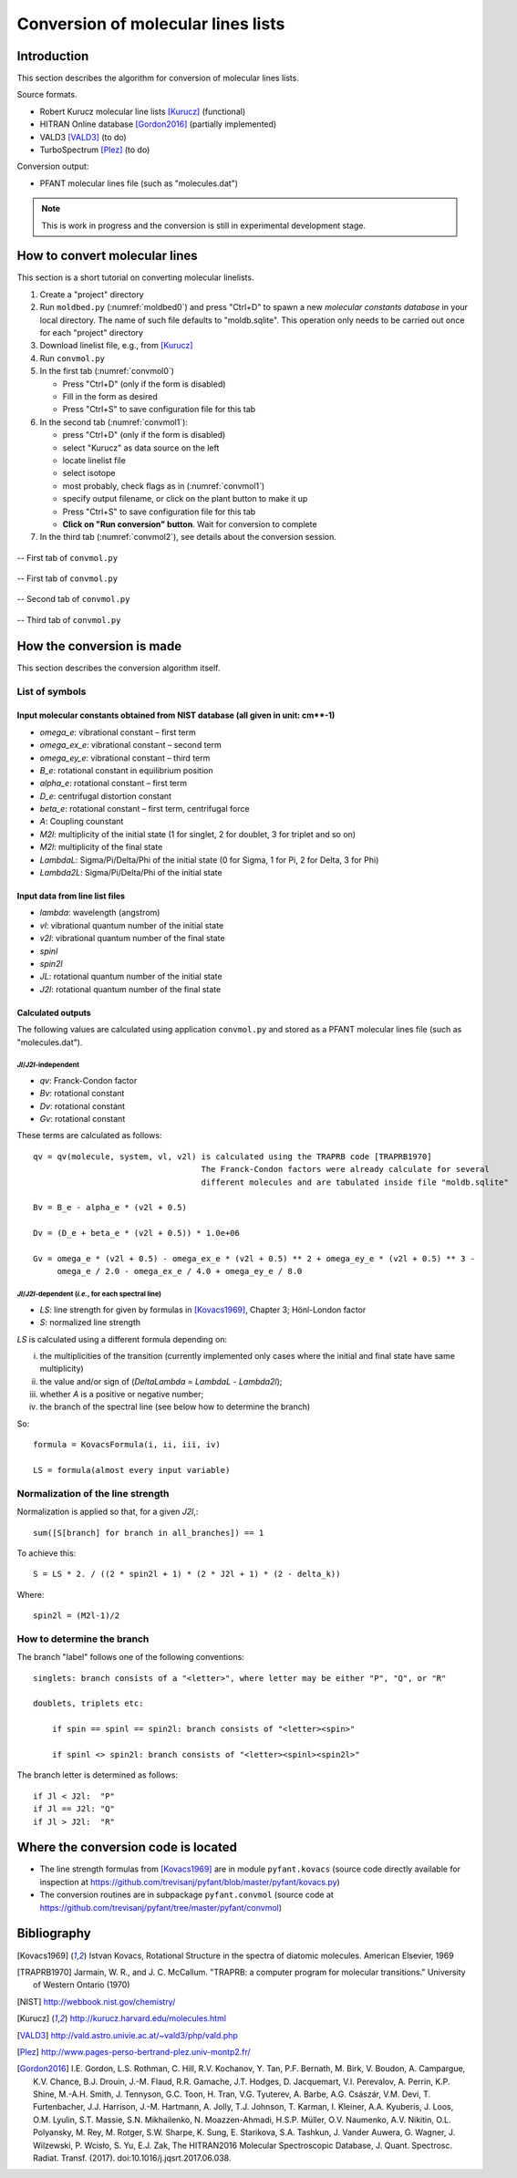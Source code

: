 Conversion of molecular lines lists
===================================

Introduction
------------

This section describes the algorithm for conversion of molecular lines lists.

Source formats.

- Robert Kurucz molecular line lists [Kurucz]_ (functional)
- HITRAN Online database [Gordon2016]_ (partially implemented)
- VALD3 [VALD3]_ (to do)
- TurboSpectrum [Plez]_ (to do)

Conversion output:

- PFANT molecular lines file (such as "molecules.dat")

.. note:: This is work in progress and the conversion is still in experimental development stage.

How to convert molecular lines
------------------------------

This section is a short tutorial on converting molecular linelists.

#. Create a "project" directory
#. Run ``moldbed.py`` (:numref:`moldbed0`) and press "Ctrl+D" to
   spawn a new *molecular constants database* in your local directory.
   The name of such file defaults to "moldb.sqlite".
   This operation only needs to be carried out once for each "project" directory
#. Download linelist file, e.g., from [Kurucz]_
#. Run ``convmol.py``
#. In the first tab (:numref:`convmol0`)

   * Press "Ctrl+D" (only if the form is disabled)
   * Fill in the form as desired
   * Press "Ctrl+S" to save configuration file for this tab

#. In the second tab (:numref:`convmol1`):

   * press "Ctrl+D" (only if the form is disabled)
   * select "Kurucz" as data source on the left
   * locate linelist file
   * select isotope
   * most probably, check flags as in (:numref:`convmol1`)
   * specify output filename, or click on the plant button to make it up
   * Press "Ctrl+S" to save configuration file for this tab
   * **Click on "Run conversion" button**. Wait for conversion to complete

#. In the third tab (:numref:`convmol2`), see details about the conversion session.

.. _moldbed0:

.. figure:: img/moldbed0.png
    :align: center

    -- First tab of ``convmol.py``

.. _convmol0:

.. figure:: img/convmol0.png
    :align: center

    -- First tab of ``convmol.py``

.. _convmol1:

.. figure:: img/convmol1.png
    :align: center

    -- Second tab of ``convmol.py``

.. _convmol1:

.. figure:: img/convmol1.png
    :align: center

    -- Third tab of ``convmol.py``


How the conversion is made
--------------------------

This section describes the conversion algorithm itself.

List of symbols
~~~~~~~~~~~~~~~

Input molecular constants obtained from NIST database (all given in unit: cm**-1)
^^^^^^^^^^^^^^^^^^^^^^^^^^^^^^^^^^^^^^^^^^^^^^^^^^^^^^^^^^^^^^^^^^^^^^^^^^^^^^^^^^^^^^^^^^^^

* *omega_e*: vibrational constant – first term
* *omega_ex_e*: vibrational constant – second term
* *omega_ey_e*: vibrational constant – third term
* *B_e*: rotational constant in equilibrium position
* *alpha_e*: rotational constant – first term
* *D_e*: centrifugal distortion constant
* *beta_e*: rotational constant – first term, centrifugal force
* *A*: Coupling counstant
* *M2l*: multiplicity of the initial state (1 for singlet, 2 for doublet, 3 for triplet and so on)
* *M2l*: multiplicity of the final state
* *LambdaL*: Sigma/Pi/Delta/Phi of the initial state (0 for Sigma, 1 for Pi, 2 for Delta, 3 for Phi)
* *Lambda2L*: Sigma/Pi/Delta/Phi of the initial state

Input data from line list files
^^^^^^^^^^^^^^^^^^^^^^^^^^^^^^^

* *lambda*: wavelength (angstrom)
* *vl*: vibrational quantum number of the initial state
* *v2l*: vibrational quantum number of the final state
* *spinl*
* *spin2l*
* *JL*: rotational quantum number of the initial state
* *J2l*: rotational quantum number of the final state

Calculated outputs
^^^^^^^^^^^^^^^^^^

The following values are calculated using application ``convmol.py`` and stored as a PFANT molecular lines file (such as "molecules.dat").

*Jl*/*J2l*-independent
++++++++++++++++++++++

* *qv*: Franck-Condon factor
* *Bv*: rotational constant
* *Dv*: rotational constant
* *Gv*: rotational constant

These terms are calculated as follows::

    qv = qv(molecule, system, vl, v2l) is calculated using the TRAPRB code [TRAPRB1970]
                                       The Franck-Condon factors were already calculate for several
                                       different molecules and are tabulated inside file "moldb.sqlite"

    Bv = B_e - alpha_e * (v2l + 0.5)

    Dv = (D_e + beta_e * (v2l + 0.5)) * 1.0e+06

    Gv = omega_e * (v2l + 0.5) - omega_ex_e * (v2l + 0.5) ** 2 + omega_ey_e * (v2l + 0.5) ** 3 -
         omega_e / 2.0 - omega_ex_e / 4.0 + omega_ey_e / 8.0


*Jl*/*J2l*-dependent (*i.e.*, for each spectral line)
+++++++++++++++++++++++++++++++++++++++++++++++++++++

* *LS*: line strength for given by formulas in [Kovacs1969]_, Chapter 3; Hönl-London factor
* *S*: normalized line strength

*LS* is calculated using a different formula depending on:

i. the multiplicities of the transition (currently implemented only cases where the initial and
   final state have same multiplicity)
ii. the value and/or sign of (*DeltaLambda* = *LambdaL* - *Lambda2l*);
iii. whether *A* is a positive or negative number;
iv. the branch of the spectral line (see below how to determine the branch)

So::

    formula = KovacsFormula(i, ii, iii, iv)

    LS = formula(almost every input variable)

.. todo::

    Explain term formulas "u+/-", "c+/-"

Normalization of the line strength
~~~~~~~~~~~~~~~~~~~~~~~~~~~~~~~~~~

Normalization is applied so that, for a given *J2l*,::

    sum([S[branch] for branch in all_branches]) == 1

To achieve this::

    S = LS * 2. / ((2 * spin2l + 1) * (2 * J2l + 1) * (2 - delta_k))

Where::

    spin2l = (M2l-1)/2

How to determine the branch
~~~~~~~~~~~~~~~~~~~~~~~~~~~

The branch "label" follows one of the following conventions::

    singlets: branch consists of a "<letter>", where letter may be either "P", "Q", or "R"

    doublets, triplets etc:

        if spin == spinl == spin2l: branch consists of "<letter><spin>"

        if spinl <> spin2l: branch consists of "<letter><spinl><spin2l>"


The branch letter is determined as follows::

    if Jl < J2l:  "P"
    if Jl == J2l: "Q"
    if Jl > J2l:  "R"

Where the conversion code is located
------------------------------------

- The line strength formulas from [Kovacs1969]_ are in module ``pyfant.kovacs``
  (source code directly available for inspection at
  `<https://github.com/trevisanj/pyfant/blob/master/pyfant/kovacs.py>`_)
- The conversion routines are in subpackage ``pyfant.convmol`` (source code at
  `<https://github.com/trevisanj/pyfant/tree/master/pyfant/convmol>`_)

Bibliography
------------
.. [Kovacs1969] Istvan Kovacs, Rotational Structure in the spectra of diatomic molecules. American Elsevier, 1969

.. [TRAPRB1970] Jarmain, W. R., and J. C. McCallum. "TRAPRB: a computer program for molecular
   transitions." University of Western Ontario (1970)

.. [NIST] http://webbook.nist.gov/chemistry/

.. [Kurucz] http://kurucz.harvard.edu/molecules.html

.. [VALD3] http://vald.astro.univie.ac.at/~vald3/php/vald.php

.. [Plez] http://www.pages-perso-bertrand-plez.univ-montp2.fr/

.. [Gordon2016] I.E. Gordon, L.S. Rothman, C. Hill, R.V. Kochanov, Y. Tan, P.F. Bernath, M. Birk,
   V. Boudon, A. Campargue, K.V. Chance, B.J. Drouin, J.-M. Flaud, R.R. Gamache, J.T. Hodges,
   D. Jacquemart, V.I. Perevalov, A. Perrin, K.P. Shine, M.-A.H. Smith, J. Tennyson, G.C. Toon,
   H. Tran, V.G. Tyuterev, A. Barbe, A.G. Császár, V.M. Devi, T. Furtenbacher, J.J. Harrison,
   J.-M. Hartmann, A. Jolly, T.J. Johnson, T. Karman, I. Kleiner, A.A. Kyuberis, J. Loos,
   O.M. Lyulin, S.T. Massie, S.N. Mikhailenko, N. Moazzen-Ahmadi, H.S.P. Müller, O.V. Naumenko,
   A.V. Nikitin, O.L. Polyansky, M. Rey, M. Rotger, S.W. Sharpe, K. Sung, E. Starikova,
   S.A. Tashkun, J. Vander Auwera, G. Wagner, J. Wilzewski, P. Wcisło, S. Yu, E.J. Zak,
   The HITRAN2016 Molecular Spectroscopic Database, J. Quant. Spectrosc. Radiat. Transf. (2017).
   doi:10.1016/j.jqsrt.2017.06.038.
